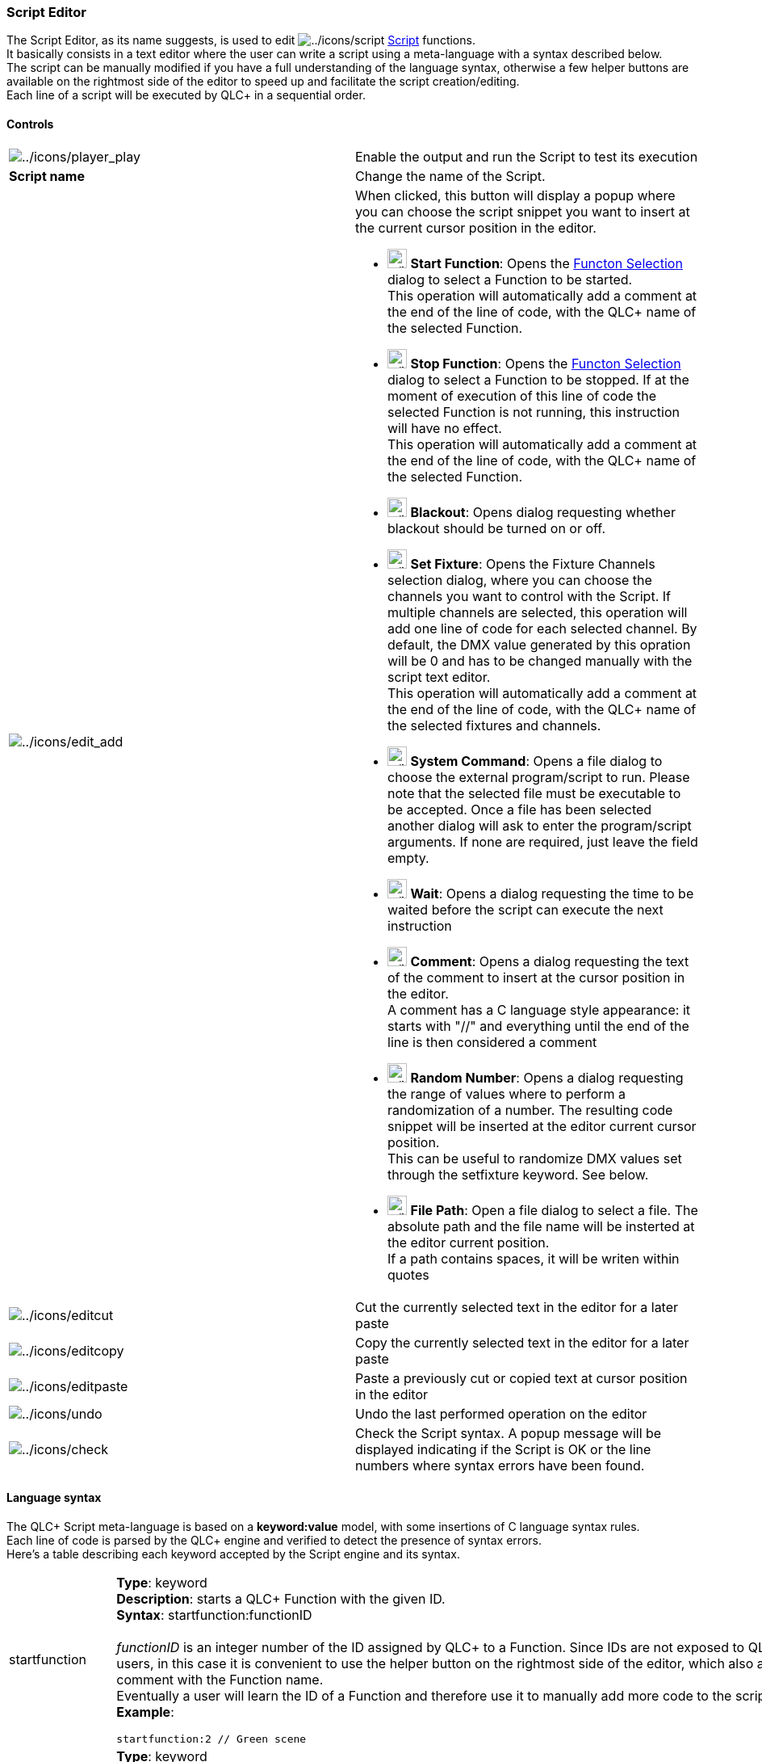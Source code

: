 === Script Editor

The Script Editor, as its name suggests, is used to edit
image:../icons/script.png[../icons/script]
link:concept.html#Script[Script] functions. +
It basically consists in a text editor where the user can write a script
using a meta-language with a syntax described below. +
The script can be manually modified if you have a full understanding of
the language syntax, otherwise a few helper buttons are available on the
rightmost side of the editor to speed up and facilitate the script
creation/editing. +
Each line of a script will be executed by QLC+ in a sequential order.

==== Controls

[width="100%",cols="50%,50%",]
|===
|image:../icons/player_play.png[../icons/player_play] |Enable the output
and run the Script to test its execution

|*Script name* |Change the name of the Script.

|image:../icons/edit_add.png[../icons/edit_add] a|
When clicked, this button will display a popup where you can choose the
script snippet you want to insert at the current cursor position in the
editor.

* image:../icons/function.png[../icons/function,width=24] *Start
Function*: Opens the link:selectfunction.html[Functon Selection] dialog
to select a Function to be started. +
This operation will automatically add a comment at the end of the line
of code, with the QLC+ name of the selected Function.
* image:../icons/fileclose.png[../icons/fileclose,width=24] *Stop
Function*: Opens the link:selectfunction.html[Functon Selection] dialog
to select a Function to be stopped. If at the moment of execution of
this line of code the selected Function is not running, this instruction
will have no effect. +
This operation will automatically add a comment at the end of the line
of code, with the QLC+ name of the selected Function.
* image:../icons/blackout.png[../icons/blackout,width=24] *Blackout*:
Opens dialog requesting whether blackout should be turned on or off.
* image:../icons/fixture.png[../icons/fixture,width=24] *Set Fixture*:
Opens the Fixture Channels selection dialog, where you can choose the
channels you want to control with the Script. If multiple channels are
selected, this operation will add one line of code for each selected
channel. By default, the DMX value generated by this opration will be 0
and has to be changed manually with the script text editor. +
This operation will automatically add a comment at the end of the line
of code, with the QLC+ name of the selected fixtures and channels.
* image:../icons/player_play.png[../icons/player_play,width=24] *System
Command*: Opens a file dialog to choose the external program/script to
run. Please note that the selected file must be executable to be
accepted. Once a file has been selected another dialog will ask to enter
the program/script arguments. If none are required, just leave the field
empty.
* image:../icons/speed.png[../icons/speed,width=24] *Wait*: Opens a
dialog requesting the time to be waited before the script can execute
the next instruction
* image:../icons/label.png[../icons/label,width=24] *Comment*: Opens a
dialog requesting the text of the comment to insert at the cursor
position in the editor. +
A comment has a C language style appearance: it starts with "//" and
everything until the end of the line is then considered a comment
* image:../icons/other.png[../icons/other,width=24] *Random Number*:
Opens a dialog requesting the range of values where to perform a
randomization of a number. The resulting code snippet will be inserted
at the editor current cursor position. +
This can be useful to randomize DMX values set through the setfixture
keyword. See below.
* image:../icons/fileopen.png[../icons/fileopen,width=24] *File Path*:
Open a file dialog to select a file. The absolute path and the file name
will be insterted at the editor current position. +
If a path contains spaces, it will be writen within quotes

|image:../icons/editcut.png[../icons/editcut] |Cut the currently
selected text in the editor for a later paste

|image:../icons/editcopy.png[../icons/editcopy] |Copy the currently
selected text in the editor for a later paste

|image:../icons/editpaste.png[../icons/editpaste] |Paste a previously
cut or copied text at cursor position in the editor

|image:../icons/undo.png[../icons/undo] |Undo the last performed
operation on the editor

|image:../icons/check.png[../icons/check] |Check the Script syntax. A
popup message will be displayed indicating if the Script is OK or the
line numbers where syntax errors have been found.
|===

==== Language syntax

The QLC+ Script meta-language is based on a *keyword:value* model, with
some insertions of C language syntax rules. +
Each line of code is parsed by the QLC+ engine and verified to detect
the presence of syntax errors. +
Here's a table describing each keyword accepted by the Script engine and
its syntax.

[width="100%",cols="50%,50%",]
|===
|startfunction a|
*Type*: keyword +
*Description*: starts a QLC+ Function with the given ID. +
*Syntax*: startfunction:functionID +
 +
_functionID_ is an integer number of the ID assigned by QLC+ to a
Function. Since IDs are not exposed to QLC+ users, in this case it is
convenient to use the helper button on the rightmost side of the editor,
which also add a comment with the Function name. +
Eventually a user will learn the ID of a Function and therefore use it
to manually add more code to the script. +
*Example*:

....
startfunction:2 // Green scene
....

|stopfunction a|
*Type*: keyword +
*Description*: stops a running QLC+ Function with the given ID. +
*Syntax*: stopfunction:functionID +
 +
_functionID_ is an integer number of the ID assigned by QLC+ to a
Function. See _startfunction_ description. +
*Example*:

....
stopfunction:0 // Blue scene
....

|blackout a|
*Type*: keyword +
*Description*: turns blackout on or off. +
*Syntax*: blackout:on\|off +
 +
_functionID_ is an integer number of the ID assigned by QLC+ to a
Function. See _startfunction_ description. +
*Examples*:

....
blackout:on
blackout:off
....

|systemcommand a|
*Type*: keyword +
*Description*: execute a program or a script at the provided absolute
path with the (optional) provided arguments. +
*Syntax*: systemcommand:programPath arg:arg1 arg:arg2 ... arg:argN +
 +
_programPath_ is the absolute path of an executable program or script.
For example "/usr/bin/vlc" or "C:\Tools\myTool.exe" +
If the path to an executable contains spaces, it must be written between
quotes. +
_arg1 ... argN_ are the arguments to be used when executing
_programPath_. If no arguments are needed, then the arg: keywords are
not necessary. +
If an argument contans spaces it must be written between quotes. +
*Examples*:

....
systemcommand:/usr/bin/vlc arg:-f arg:/home/user/video.mp4 // plays my video with VLC in fullscreen
systemcommand:"C:\Program Files\Tools\My Tool.exe" arg:"D:\My Files\My file.txt"
....

|setfixture a|
*Type*: keyword +
*Description*: sets a QLC+ Fixture channel to the provided DMX value. +
*Syntax*: setfixture:fixtureID ch:channelIndex val:DMXValue +
 +
_fixtureID_ is an integer number of the ID assigned by QLC+ to a
Function. Since IDs are not exposed to QLC+ users, in this case it is
convenient to use the helper button on the rightmost side of the editor,
which also add a comment with the fixture and channel name. +
Eventually a user will learn the ID of a fixture and the index of a
channel and therefore use them to manually add more code to the
script. +
_channelIndex_ is an integer number representing the fixture channel
number. Channels indices here start from 0. +
_DMXValue_ is the actual DMX value to be set to the specified fixture
channel. It ranges from 0 to 255 +
*Example*:

....
setfixture:0 ch:1 val:135 // Generic RGB, Red. Sets the red channel of a Generic RGB fixture to DMX value 135
....

|wait a|
*Type*: keyword +
*Description*: wait for the provided amount of time before executing the
next line of code. +
Note that a wait time can be randomized too, following the _random_
syntax described below. +
*Syntax*: wait:time +
 +
_time_ can be either an integer number of milliseconds or a string
representing the wait time in the QLC+ way: **h**m**s.** +
*Examples*:

....
wait:1800 // Waits for 1 second and 800 milliseconds
wait:03s.20 // Waits for 3 seconds and 200 milliseconds
....

|comments |*Type*: Helper macro +
*Description*: comments can be inserted at any position in the script
code and they do not affect the script execution. They are normally used
to give a meaning to a line of code. +
QLC+ Scripts comment follow the C Language style rule of the "//"
syntax. Basically everything written after "//" will be considered a
comment until the end of the line of code. +
So pay a particular attention to not writing meaningful code after a
"//" and expect it to be run, cause it won't. +
Comments can be added at the end of a Script line of code or they can
take a whole line, for example to describe an entire block of code.

|random a|
*Type*: Helper macro +
*Description*: generates a random integer number between the provided
minimum and maximum values +
*Syntax*: random(min,max) +
 +
_min_ is the minimum value the randomization can reach. It can be either
an integer number or a time string +
_max_ is the maximum value the randomization can reach. It can be either
an integer number or a time string +
*Examples*:

....
wait:random(02s.00,05s.00) // Waits a random time between 2 and 5 seconds

// set channel 3 of fixture with ID:1 to a random DMX value between 20 and 235
setfixture:1 ch:2 val:random(20,235)
....

|===

